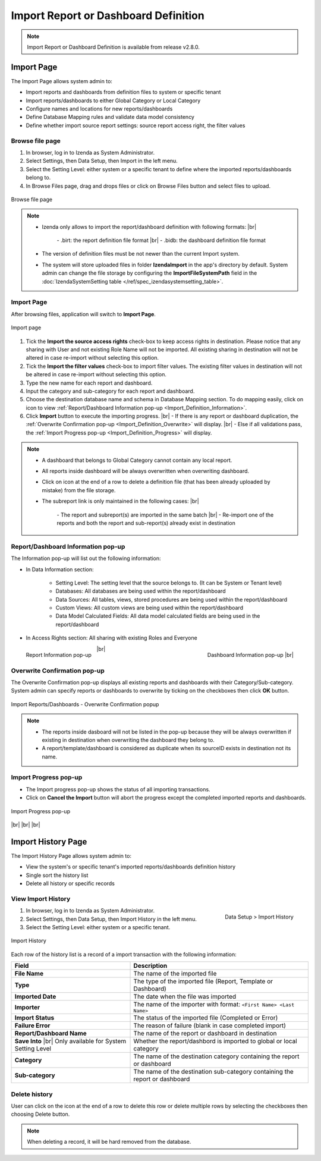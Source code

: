 

========================================
Import Report or Dashboard Definition
========================================
.. note::

   Import Report or Dashboard Definition is available from release v2.8.0.

Import Page
==============

The Import Page allows system admin to:

* Import reports and dashboards from definition files to system or specific tenant
* Import reports/dashboards to either Global Category or Local Category
* Configure names and locations for new reports/dashboards
* Define Database Mapping rules and validate data model consistency
* Define whether import source report settings: source report access right, the filter values


Browse file page
----------------------

#. In browser, log in to Izenda as System Administrator.
#. Select Settings, then Data Setup, then Import in the left menu.
#. Select the Setting Level: either system or a specific tenant to define where the imported reports/dashboards belong to.
#. In Browse Files page, drag and drops files or click on Browse Files button and select files to upload.

.. figure:: /_static/images/ui/import_definition/DataSetup_Import_BrowserFile.PNG
   :align: center

   Browse file page

.. note::

   * Izenda only allows to import the report/dashboard definition with following formats: |br|

      \- .birt: the report definition file format |br|
      \- .bidb: the dashboard definition file format

   * The version of definition files must be not newer than the current Import system.

   * The system will store uploaded files in folder **IzendaImport** in the app's directory by default. System admin can change the file storage by configuring the **ImportFileSystemPath** field in the :doc:`IzendaSystemSetting table </ref/spec_izendasystemsetting_table>`.

Import Page
--------------------------------

After browsing files, application will switch to **Import Page**.

.. figure:: /_static/images/ui/import_definition/DataSetup_Import_ImportPage.PNG
   :align: center

   Import page

#. Tick the **Import the source access rights** check-box to keep access rights in destination. Please notice that any sharing with User and not existing Role Name will not be imported. All existing sharing in destination will not be altered in case re-import without selecting this option.

#. Tick the **Import the filter values** check-box to import filter values. The existing filter values in destination will not be altered in case re-import without selecting this option.

#. Type the new name for each report and dashboard.

#. Input the category and sub-category for each report and dashboard.

#. Choose the destination database name and schema in Database Mapping section. To do mapping easily, click on |informationIcon| icon to view :ref:`Report/Dashboard Information pop-up <Import_Definition_Information>`.

   .. |informationIcon| image:: /_static/images/ui/import_definition/DataSetup_Import_InfoIcon.PNG

#. Click **Import** button to execute the importing progress. |br|
   - If there is any report or dashboard duplication, the :ref:`Overwrite Confirmation pop-up <Import_Definition_Overwrite>` will display. |br|
   - Else if all validations pass, the :ref:`Import Progress pop-up <Import_Definition_Progress>` will display.

.. note::

   * A dashboard that belongs to Global Category cannot contain any local report.

   * All reports inside dashboard will be always overwritten when overwriting dashboard.

   * Click on |deleteIcon| icon at the end of a row to delete a definition file (that has been already uploaded by mistake) from the file storage.

     .. |deleteIcon| image:: /_static/images/ui/import_definition/DataSetup_Import_DeleteIcon.PNG

   * The subreport link is only maintained in the following cases: |br|

      \- The report and subreport(s) are imported in the same batch |br|
      \- Re-import one of the reports and both the report and sub-report(s) already exist in destination


.. _Import_Definition_Information:

Report/Dashboard Information pop-up
------------------------------------

The Information pop-up will list out the following information:

* In Data Information section:

   - Setting Level: The setting level that the source belongs to. (It can be System or Tenant level)
   - Databases: All databases are being used within the report/dashboard
   - Data Sources: All tables, views, stored procedures are being used within the report/dashboard
   - Custom Views: All custom views are being used within the report/dashboard
   - Data Model Calculated Fields: All data model calculated fields are being used in the report/dashboard

* In Access Rights section: All sharing with existing Roles and Everyone

.. figure:: /_static/images/ui/import_definition/DataSetup_Import_ReportInfo.PNG
   :width: 400px
   :align: left

   Report Information pop-up 

.. figure:: /_static/images/ui/import_definition/DataSetup_Import_DashboardInfo.PNG
   :width: 400px
   :align: right

   Dashboard Information pop-up |br|

|br|


.. _Import_Definition_Overwrite:

Overwrite Confirmation pop-up
------------------------------

The Overwrite Confirmation pop-up displays all existing reports and dashboards with their Category/Sub-category. System admin can specify reports or dashboards to overwrite by ticking on the checkboxes then click **OK** button.

.. figure:: /_static/images/ui/import_definition/DataSetup_Import_OverwriteConfirmation.PNG
   :align: center

   Import Reports/Dashboards - Overwrite Confirmation popup

.. note::

   * The reports inside dasboard will not be listed in the pop-up because they will be always overwritten if existing in destination when overwriting the dashboard they belong to.

   * A report/template/dashboard is considered as duplicate when its sourceID exists in destination not its name.


.. _Import_Definition_Progress:

Import Progress pop-up
-----------------------

* The Import progress pop-up shows the status of all importing transactions.
* Click on **Cancel the Import** button will abort the progress except the completed imported reports and dashboards.

.. figure:: /_static/images/ui/import_definition/DataSetup_Import_InProgressPopup.PNG
   :align: center

   Import Progress pop-up


|br|
|br|
|br|

Import History Page
====================

The Import History Page allows system admin to:

* View the system's or specific tenant's imported reports/dashboards definition history
* Single sort the history list
* Delete all history or specific records


View Import History
--------------------

.. figure:: /_static/images/ui/import_definition/DataSetup_ImportHistory_LeftNav.PNG
   :align: right

   Data Setup > Import History

#. In browser, log in to Izenda as System Administrator.
#. Select Settings, then Data Setup, then Import History in the left menu.
#. Select the Setting Level: either system or a specific tenant.


.. figure:: /_static/images/ui/import_definition/DataSetup_ImportHistory_ImportHistoryPage.PNG
   :align: center

   Import History

Each row of the history list is a record of a import transaction with the following information:

.. list-table::
   :widths: 40 60
   :header-rows: 1

   * - Field
     - Description
   * - **File Name**
     - The name of the imported file
   * - **Type**
     - The type of the imported file (Report, Template or Dashboard)
   * - **Imported Date**
     - The date when the file was imported
   * - **Importer**
     - The name of the importer with format: ``<First Name> <Last Name>``
   * - **Import Status**
     - The status of the imported file (Completed or Error)
   * - **Failure Error**
     - The reason of failure (blank in case completed import)
   * - **Report/Dashboard Name**
     - The name of the report or dashboard in destination
   * - **Save Into** |br|
       Only available for System Setting Level
     - Whether the report/dashbord is imported to global or local category
   * - **Category**
     - The name of the destination category containing the report or dashboard
   * - **Sub-category**
     - The name of the destination sub-category containing the report or dashboard

Delete history
---------------

User can click on the |deleteRowIcon| icon at the end of a row to delete this row or delete multiple rows by selecting the checkboxes then choosing Delete button.

   .. |deleteRowIcon| image:: /_static/images/ui/import_definition/DataSetup_Import_DeleteIcon.PNG



.. note::

   When deleting a record, it will be hard removed from the database.
